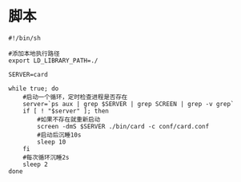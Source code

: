 #+OPTIONS: ^:nil
#+HTML_HEAD: <link rel="stylesheet" type="text/css" href="http://gongzhitaao.org/orgcss/org.css" />

* 脚本
#+BEGIN_SRC 
#!/bin/sh

#添加本地执行路径
export LD_LIBRARY_PATH=./

SERVER=card

while true; do
    #启动一个循环，定时检查进程是否存在
    server=`ps aux | grep $SERVER | grep SCREEN | grep -v grep`
    if [ ! "$server" ]; then
        #如果不存在就重新启动
        screen -dmS $SERVER ./bin/card -c conf/card.conf
        #启动后沉睡10s
        sleep 10
    fi
    #每次循环沉睡2s
    sleep 2
done

#+END_SRC
